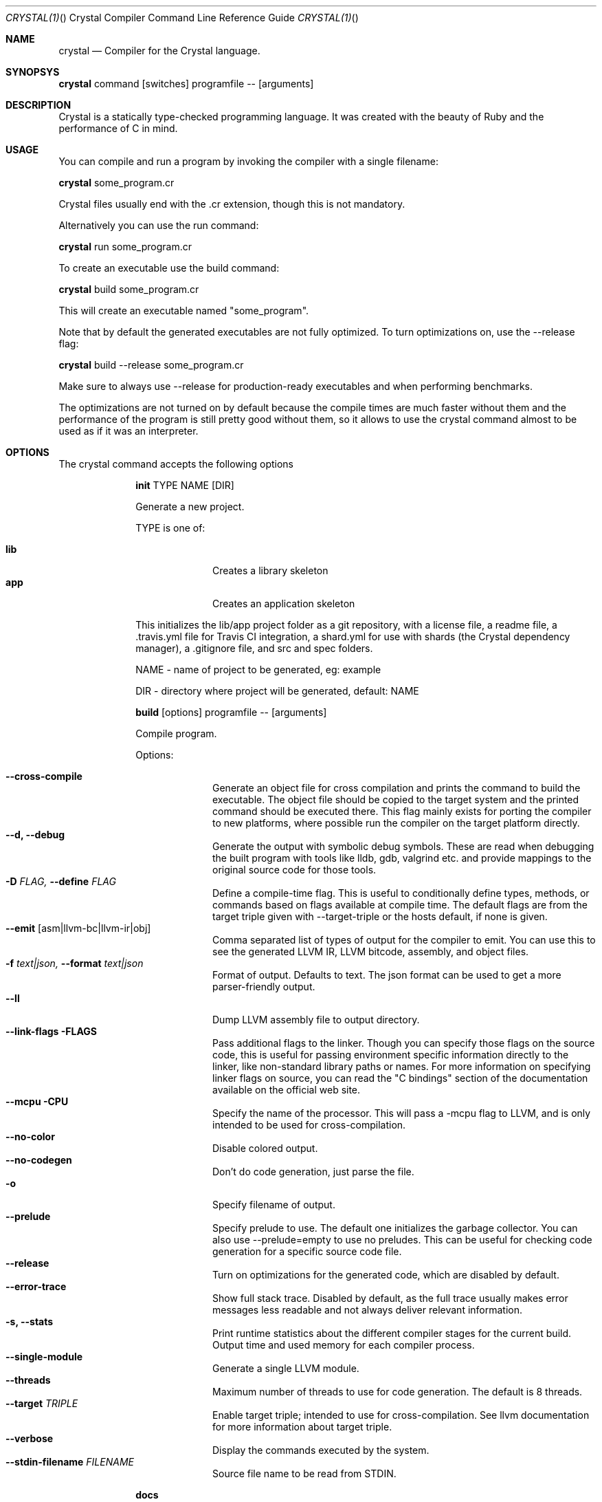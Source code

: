 .\"Crystal Programming Language
.Dd
.Dt CRYSTAL(1) "" "Crystal Compiler Command Line Reference Guide"
.\".Dt CRYSTAL 1
.Os UNIX
.Sh NAME
.Nm crystal
.Nd Compiler for the Crystal language.
.Sh SYNOPSYS
.Nm
command
.Op switches
programfile
--
.Op arguments
.Sh DESCRIPTION
Crystal is a statically type-checked programming language. It was created with the beauty of Ruby and the performance of C in mind.
.Sh USAGE
You can compile and run a program by invoking the compiler with a single filename:
.Bd -offset indent-two
.Nm
some_program.cr
.Ed

Crystal files usually end with the .cr extension, though this is not mandatory.

Alternatively you can use the run command:
.Bd -offset indent-two
.Nm
run
some_program.cr
.Ed

To create an executable use the build command:
.Bd -offset indent-two
.Nm
build
some_program.cr
.Ed

This will create an executable named "some_program".

Note that by default the generated executables are not fully optimized.
To turn optimizations on, use the --release flag:
.Bd -offset indent-two
.Nm
build
--release
some_program.cr
.Ed

Make sure to always use --release for production-ready executables and when performing benchmarks.

The optimizations are not turned on by default because the compile times are much faster without them and the performance of the program is still pretty good without them, so it allows to use the crystal command almost to be used as if it was an interpreter.

.Bl -tag -width "12345678" -compact
.Pp
.Sh OPTIONS
The crystal command accepts the following options

.Bl -tag -width "12345678" -compact
.Pp
.It
.Cm init
TYPE
NAME
.Op DIR
.Pp
Generate a new project.
.Pp
TYPE is one of:
.Bl -tag -width "12345678" -compact
.Pp
.It Sy lib
Creates a library skeleton
.It Sy app
Creates an application skeleton
.El

This initializes the lib/app project folder as a git repository, with a license file, a readme file, a .travis.yml file for Travis CI integration, a shard.yml for use with shards (the Crystal dependency manager), a .gitignore file, and src and spec folders.
.Bd -literal -offset
NAME - name of project to be generated, eg: example
.Pp
DIR  - directory where project will be generated, default: NAME
.Ed

.Pp
.It
.Cm build
.Op options
programfile
--
.Op arguments
.Pp
Compile program.
.Pp
Options:
.Bl -tag -width "12345678" -compact
.Pp
.It Fl -cross-compile
Generate an object file for cross compilation and prints the command to build the executable.
The object file should be copied to the target system and the printed command should be executed there. This flag mainly exists for porting the compiler to new platforms, where possible run the compiler on the target platform directly.
.It Fl -d, Fl -debug
Generate the output with symbolic debug symbols.
These are read when debugging the built program with tools like lldb, gdb, valgrind etc. and provide mappings to the original source code for those tools.
.It Fl D Ar FLAG, Fl -define Ar FLAG
Define a compile-time flag. This is useful to conditionally define types, methods, or commands based on flags available at compile time. The default flags are from the target triple given with --target-triple or the hosts default, if none is given.
.It Fl -emit Op asm|llvm-bc|llvm-ir|obj
Comma separated list of types of output for the compiler to emit. You can use this to see the generated LLVM IR, LLVM bitcode, assembly, and object files.
.It Fl f Ar text|json, Fl -format Ar text|json
Format of output. Defaults to text. The json format can be used to get a more parser-friendly output.
.It Fl -ll
Dump LLVM assembly file to output directory.
.It Fl -link-flags FLAGS
Pass additional flags to the linker. Though you can specify those flags on the source code, this is useful for passing environment specific information directly to the linker, like non-standard library paths or names. For more information on specifying linker flags on source, you can read the "C bindings" section of the documentation available on the official web site.
.It Fl -mcpu CPU
Specify the name of the processor. This will pass a -mcpu flag to LLVM, and is only intended to be used for cross-compilation.
.It Fl -no-color
Disable colored output.
.It Fl -no-codegen
Don't do code generation, just parse the file.
.It Fl o
Specify filename of output.
.It Fl -prelude
Specify prelude to use. The default one initializes the garbage collector. You can also use --prelude=empty to use no preludes. This can be useful for checking code generation for a specific source code file.
.It Fl -release
Turn on optimizations for the generated code, which are disabled by default.
.It Fl -error-trace
Show full stack trace. Disabled by default, as the full trace usually makes error messages less readable and not always deliver relevant information.
.It Fl s, -stats
Print runtime statistics about the different compiler stages for the current build. Output time and used memory for each compiler process.
.It Fl -single-module
Generate a single LLVM module.
.It Fl -threads
Maximum number of threads to use for code generation. The default is 8 threads.
.It Fl -target Ar TRIPLE
Enable target triple; intended to use for cross-compilation. See llvm documentation for more information about target triple.
.It Fl -verbose
Display the commands executed by the system.
.It Fl -stdin-filename Ar FILENAME
Source file name to be read from STDIN.
.El

.Pp
.It
.Cm docs
.Pp
Generate documentation from comments using a subset of markdown. The output is saved in html format on the created docs/ folder. More information about documentation conventions can be found at https://crystal-lang.org/docs/conventions/documenting_code.html.
.Pp
.It Cm eval
.Pp
Evaluate code from arguments or, if no arguments are passed, from the standard input. Useful for experiments.
It accepts the flags --stats, --release, and --help, as the build command does.
.Pp
.It
.Cm play
.Op options
.Pp
Starts the crystal playground server on port 8080, by default.
.Pp
Options:
.Bl -tag -width "12345678" -compact
.Pp
.It Fl p Fl -port
Run the playground on the specified port. Default is 8080.
.It Fl b Ar HOST Fl -binding Ar HOST
Bind the playground to the specified IP.
.It Fl v Fl -verbose
Display detailed information of the executed code.
.It Fl h Fl -help
Show a help message about play command options.
.El
.Pp
.It
.Cm run
.Op options
programfile
--
.Op arguments
.Pp
The default command. Compile and run program.
.Pp
Options:
Same as the build options.
.Pp
.It
.Cm spec
.Pp
Compile and run specs (in spec directory).
.Pp
.It
.Cm tool
.Op tool
.Op switches
programfile
--
.Op arguments
.Pp
Run a tool. The available tools are: context, format, hierarchy, implementations, and types.
.Pp
Tools:
.Bl -tag -offset indent
.It Cm context
Show context for given location.
.It Cm expand
Show macro expansion for given location.
.It Cm format
Format project, directories and/or files with the coding style used in the standard library. You can use the
.Fl -check
flag to check whether the formatter would make any changes.
.It Cm hierarchy
Show hierarchy of types from file. Also show class and struct members, with type and size. Types can be filtered with a regex by using the
.Fl e
flag.
.It Cm implementations
Show implementations for a given call. Use
.Fl -cursor
to specify the cursor position. The format for the cursor position is file:line:column.
.It Cm types
Show type of main variables of file.
.El
.Pp
.It Cm version, Fl -version, v
.Pp
Show version.
.El
.Sh SEE ALSO
.Fn shards 1
.Bl -hang -compact -width "https://github.com/crystal-lang/crystal/1234"
.It https://crystal-lang.org/
The official web site.
.It https://github.com/crystal-lang/crystal
Official Repository.
.El
